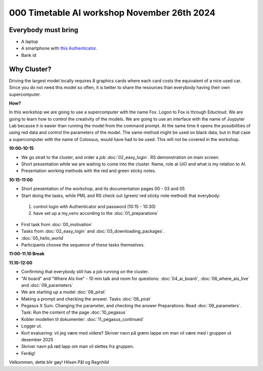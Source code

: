 .. _000_timetable:

000 Timetable AI workshop November 26th 2024
==========================================

Everybody must bring
--------------

* A laptop
* A smartphone with `this Authenticator <https://www.microsoft.com/nb-no/security/mobile-authenticator-app>`_.
* Bank id

Why Cluster?
------------
Driving the largest model locally requires 8 graphics cards where each card costs the equivalent of a nice used car. Since you do not need this model so often, it is better to share the resources than everybody having their own supercomputer.

**How?**

In this workshop we are going to use a supercomputer with the name Fox. Logon to Fox is through Educloud. We are going to learn how to control the creativity of the models. We are going to use an interface with the name of Juypyter Lab because it is easier than running the model from the command prompt. At the same time
it opens the possibilities of using red data and control the parameters of the model. The same method might be used on black data, but in that case a supercomputer with the name of Colossus, would have had to be used. This will not be covered in the workshop.

**10:00-10:15**

* We go strait to the cluster, and order a job :doc:`02_easy_login`. RS demonstration on main screen.
* Short presentation while we are waiting to come into the cluster. Name, role at UiO and what is my relation to AI.
* Presentation working methods with the red and green sticky notes.

**10:15-11:00** 

- Short presentation of the workshop, and its documentation pages 00 - 03 and 05
- Start doing the tasks, while PML and RS check out (green/ red sticky note method) that everybody:
 #. control login with Authenticator and password (10:15 - 10:30)
 #. have set up a my_venv according to the :doc:`01_preparations`
- First task from :doc:`00_motivation`
- Tasks from :doc:`02_easy_login` and :doc:`03_downloading_packages`.
- :doc:`05_hello_world`
- Participants choose the sequence of these tasks themselves.

**11:00-11.10 Break**

**11.10-12:00**

- Confirming that everybody still has a job running on the cluster.
- "AI board" and "Where AIs live" - 10 min talk and room for questions: :doc:`04_ai_board`, :doc:`06_where_ais_live` and :doc:`09_parameters`
- We are starting up a model :doc:`08_pirat`
- Making a prompt and checking the answer. Tasks :doc:`08_pirat`
- Pegasus X Sum. Changing the parameter, and checking the answer Preparations: Read :doc:`09_parameters`. Task: Run the content of the page :doc:`10_pegasus`
- Kobler modellen til dokumenter: :doc:`11_pegasus_continued`
- Logger ut. 
- Kort evaluering: vil jeg være med videre? Skriver navn på grønn lappe om man vil være med i gruppen ut desember 2025
- Skriver navn på rød lapp om man vil slettes fra gruppen.
- Ferdig!

Velkommen, dette blir gøy!
Hilsen Pål og Ragnhild
